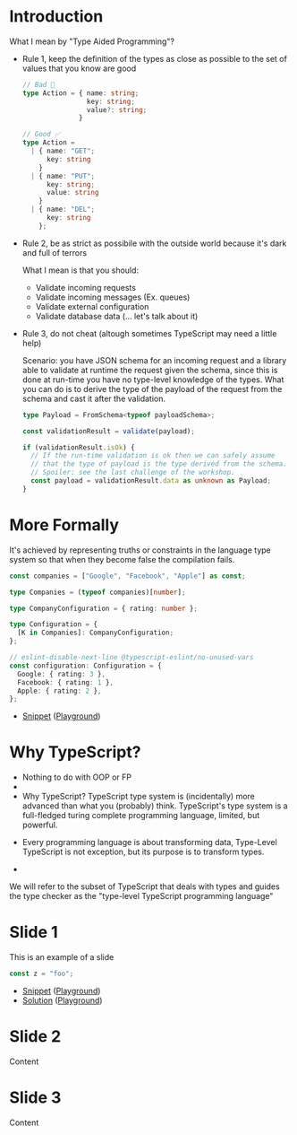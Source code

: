 * Introduction

What I mean by "Type Aided Programming"?

- Rule 1, keep the definition of the types as close as possible to the set of
  values that you know are good

  #+BEGIN_SRC typescript
  // Bad 🚨
  type Action = { name: string;
                  key: string;
                  value?: string;
                }
  #+END_SRC

  #+BEGIN_SRC typescript
  // Good ✅
  type Action =
    | { name: "GET";
        key: string
      }
    | { name: "PUT";
        key: string;
        value: string
      }
    | { name: "DEL";
        key: string
      };
  #+END_SRC

- Rule 2, be as strict as possibile with the outside world because it's dark and
  full of terrors

  What I mean is that you should:
  - Validate incoming requests
  - Validate incoming messages (Ex. queues)
  - Validate external configuration
  - Validate database data (... let's talk about it)

- Rule 3, do not cheat (altough sometimes TypeScript may need a little help)

  Scenario: you have JSON schema for an incoming request and a library able to
  validate at runtime the request given the schema, since this is done at
  run-time you have no type-level knowledge of the types. What you can do is to
  derive the type of the payload of the request from the schema and cast it
  after the validation.

  #+BEGIN_SRC typescript
  type Payload = FromSchema<typeof payloadSchema>;

  const validationResult = validate(payload);

  if (validationResult.isOk) {
    // If the run-time validation is ok then we can safely assume
    // that the type of payload is the type derived from the schema.
    // Spoiler: see the last challenge of the workshop.
    const payload = validationResult.data as unknown as Payload;
  }
  #+END_SRC

* More Formally

It's achieved by representing truths or constraints in the language type system
so that when they become false the compilation fails.

#+BEGIN_SRC typescript :tangle snippets/companies.ts
const companies = ["Google", "Facebook", "Apple"] as const;

type Companies = (typeof companies)[number];

type CompanyConfiguration = { rating: number };

type Configuration = {
  [K in Companies]: CompanyConfiguration;
};

// eslint-disable-next-line @typescript-eslint/no-unused-vars
const configuration: Configuration = {
  Google: { rating: 3 },
  Facebook: { rating: 1 },
  Apple: { rating: 2 },
};
#+END_SRC

- [[file:snippets/companies.ts][Snippet]] ([[https://www.typescriptlang.org/play/?#code/MYewdgzgLgBKC2AHAhmAlgUwjAvDA2gEQDiIIA5gDYaEA0MhAYssBgEZkDWdDAgoomqEAujGTZQkKAG4AULKgBPRBhgBhEElSZseABRKVIAGZxNKdFgCU+MAFd4bDACdhchctUatYRRrDGaOR2zshQaOC4MADeMKHhYOQAXDD2ji4wAL7uhl7ggcHxEWBR0bIwBADSMGgl3hY6win1qH75QSFhxXLZ8gD0fTBYlLVQALQAJmgQyGzUY2AYAB7jI4swAAK5EMDOaIjjw6N9YCBjdvYQGBNjAG7IzhCyktBmAR1F4M3thV2ReGUKqQKNQUrEiokUgBmLK0cowZisDggThguJdSEwACMsPh-EEGDREOSMAATLjekA][Playground]])

* Why TypeScript?

- Nothing to do with OOP or FP
-

- Why TypeScript? TypeScript type system is (incidentally) more advanced than what you (probably) think. TypeScript's type system is a full-fledged turing complete programming language, limited, but powerful.


- Every programming language is about transforming data, Type-Level TypeScript is not exception, but its purpose is to transform types.

-

We will refer to the subset of TypeScript that deals with types and guides the
type checker as the "type-level TypeScript programming language"




* Slide 1
This is an example of a slide

#+BEGIN_SRC typescript :tangle snippets/example.ts
const z = "foo";
#+END_SRC

- [[file:snippets/example.ts][Snippet]] ([[https://www.typescriptlang.org/play/?#code/MYewdgzgLgBAXjAvDARAMxCFBuAUEA][Playground]])
- [[file:solutions/example.ts][Solution]] ([[https://www.typescriptlang.org/play/?#code/MYewdgzgLgBAnjAvDARAMxCFBuAUEA][Playground]])

* Slide 2
Content

* Slide 3
Content
